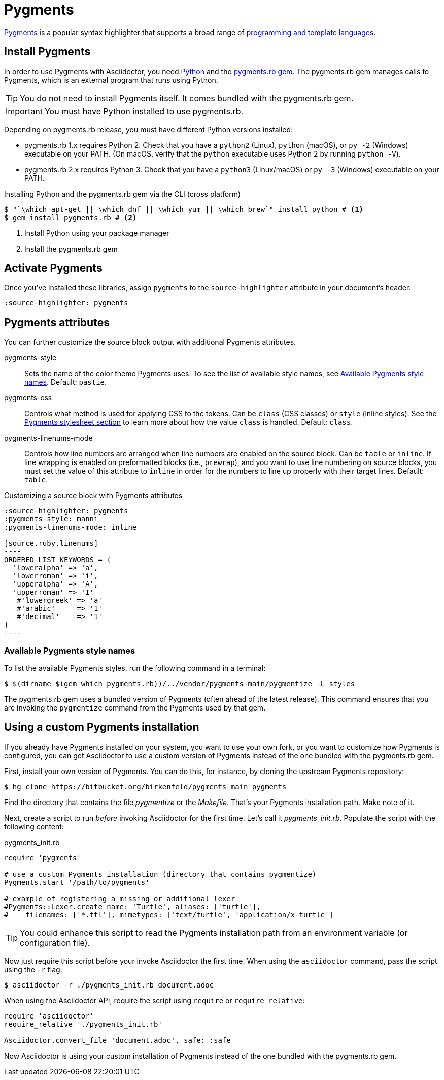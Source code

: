 = Pygments
:url-pygments: https://pygments.org
:url-pygments-lang: https://pygments.org/languages/
:url-python: https://www.python.org
:url-pygments-gem: https://rubygems.org/gems/pygments.rb

{url-pygments}[Pygments^] is a popular syntax highlighter that supports a broad range of {url-pygments-lang}[programming and template languages^].

== Install Pygments

In order to use Pygments with Asciidoctor, you need {url-python}[Python] and the {url-pygments-gem}[pygments.rb gem^].
The pygments.rb gem manages calls to Pygments, which is an external program that runs using Python.

TIP: You do not need to install Pygments itself.
It comes bundled with the pygments.rb gem.

IMPORTANT: You must have Python installed to use pygments.rb.

Depending on pygments.rb release, you must have different Python versions installed:

* pygments.rb 1.x requires Python 2.
Check that you have a `python2` (Linux), `python` (macOS), or `py -2` (Windows) executable on your PATH.
(On macOS, verify that the `python` executable uses Python 2 by running `python -V`).
* pygments.rb 2.x requires Python 3.
Check that you have a `python3` (Linux/macOS) or `py -3` (Windows) executable on your PATH.

.Installing Python and the pygments.rb gem via the CLI (cross platform)
[source,console]
....
$ "`\which apt-get || \which dnf || \which yum || \which brew`" install python # <.>
$ gem install pygments.rb # <.>
....
<.> Install Python using your package manager
<.> Install the pygments.rb gem

== Activate Pygments

Once you've installed these libraries, assign `pygments` to the `source-highlighter` attribute in your document's header.

[source,asciidoc]
----
:source-highlighter: pygments
----

== Pygments attributes

You can further customize the source block output with additional Pygments attributes.

pygments-style::
Sets the name of the color theme Pygments uses.
To see the list of available style names, see <<listing-pygments-style-names>>.
Default: `pastie`.

pygments-css::
Controls what method is used for applying CSS to the tokens.
Can be `class` (CSS classes) or `style` (inline styles).
See the xref:html-backend:source-highlighting-stylesheets.adoc#pygments[Pygments stylesheet section] to learn more about how the value `class` is handled.
Default: `class`.

pygments-linenums-mode::
Controls how line numbers are arranged when line numbers are enabled on the source block.
Can be `table` or `inline`.
If line wrapping is enabled on preformatted blocks (i.e., `prewrap`), and you want to use line numbering on source blocks, you must set the value of this attribute to `inline` in order for the numbers to line up properly with their target lines.
Default: `table`.

.Customizing a source block with Pygments attributes
[source,asciidoc]
....
:source-highlighter: pygments
:pygments-style: manni
:pygments-linenums-mode: inline

[source,ruby,linenums]
----
ORDERED_LIST_KEYWORDS = {
  'loweralpha' => 'a',
  'lowerroman' => 'i',
  'upperalpha' => 'A',
  'upperroman' => 'I'
   #'lowergreek' => 'a'
   #'arabic'     => '1'
   #'decimal'    => '1'
}
----
....

////
.Result: Source block using inline line numbers and the manni theme
====
image::custom-pygments.png[Line numbers and a custom Pygments theme for a source block.]
====
////

[#listing-pygments-style-names]
=== Available Pygments style names

To list the available Pygments styles, run the following command in a terminal:

 $ $(dirname $(gem which pygments.rb))/../vendor/pygments-main/pygmentize -L styles

The pygments.rb gem uses a bundled version of Pygments (often ahead of the latest release).
This command ensures that you are invoking the `pygmentize` command from the Pygments used by that gem.

== Using a custom Pygments installation

If you already have Pygments installed on your system, you want to use your own fork, or you want to customize how Pygments is configured, you can get Asciidoctor to use a custom version of Pygments instead of the one bundled with the pygments.rb gem.

First, install your own version of Pygments.
You can do this, for instance, by cloning the upstream Pygments repository:

 $ hg clone https://bitbucket.org/birkenfeld/pygments-main pygments

Find the directory that contains the file [.path]_pygmentize_ or the [.path]_Makefile_.
That's your Pygments installation path.
Make note of it.

Next, create a script to run _before_ invoking Asciidoctor for the first time.
Let's call it [.path]_pygments_init.rb_.
Populate the script with the following content:

.pygments_init.rb
[source,ruby]
----
require 'pygments'

# use a custom Pygments installation (directory that contains pygmentize)
Pygments.start '/path/to/pygments'

# example of registering a missing or additional lexer
#Pygments::Lexer.create name: 'Turtle', aliases: ['turtle'],
#    filenames: ['*.ttl'], mimetypes: ['text/turtle', 'application/x-turtle']
----

TIP: You could enhance this script to read the Pygments installation path from an environment variable (or configuration file).

Now just require this script before your invoke Asciidoctor the first time.
When using the `asciidoctor` command, pass the script using the `-r` flag:

 $ asciidoctor -r ./pygments_init.rb document.adoc

When using the Asciidoctor API, require the script using `require` or `require_relative`:

[source,ruby]
----
require 'asciidoctor'
require_relative './pygments_init.rb'

Asciidoctor.convert_file 'document.adoc', safe: :safe
----

Now Asciidoctor is using your custom installation of Pygments instead of the one bundled with the pygments.rb gem.
